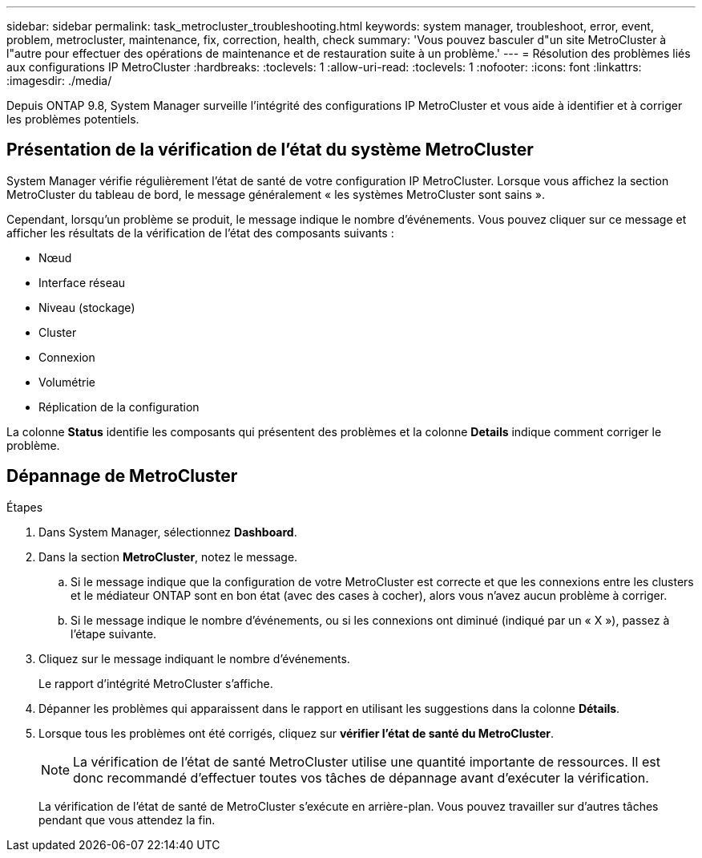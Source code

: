---
sidebar: sidebar 
permalink: task_metrocluster_troubleshooting.html 
keywords: system manager, troubleshoot, error, event, problem, metrocluster, maintenance, fix, correction, health, check 
summary: 'Vous pouvez basculer d"un site MetroCluster à l"autre pour effectuer des opérations de maintenance et de restauration suite à un problème.' 
---
= Résolution des problèmes liés aux configurations IP MetroCluster
:hardbreaks:
:toclevels: 1
:allow-uri-read: 
:toclevels: 1
:nofooter: 
:icons: font
:linkattrs: 
:imagesdir: ./media/


[role="lead"]
Depuis ONTAP 9.8, System Manager surveille l'intégrité des configurations IP MetroCluster et vous aide à identifier et à corriger les problèmes potentiels.



== Présentation de la vérification de l'état du système MetroCluster

System Manager vérifie régulièrement l'état de santé de votre configuration IP MetroCluster.  Lorsque vous affichez la section MetroCluster du tableau de bord, le message généralement « les systèmes MetroCluster sont sains ».

Cependant, lorsqu'un problème se produit, le message indique le nombre d'événements. Vous pouvez cliquer sur ce message et afficher les résultats de la vérification de l'état des composants suivants :

* Nœud
* Interface réseau
* Niveau (stockage)
* Cluster
* Connexion
* Volumétrie
* Réplication de la configuration


La colonne *Status* identifie les composants qui présentent des problèmes et la colonne *Details* indique comment corriger le problème.



== Dépannage de MetroCluster

.Étapes
. Dans System Manager, sélectionnez *Dashboard*.
. Dans la section *MetroCluster*, notez le message.
+
.. Si le message indique que la configuration de votre MetroCluster est correcte et que les connexions entre les clusters et le médiateur ONTAP sont en bon état (avec des cases à cocher), alors vous n'avez aucun problème à corriger.
.. Si le message indique le nombre d'événements, ou si les connexions ont diminué (indiqué par un « X »), passez à l'étape suivante.


. Cliquez sur le message indiquant le nombre d'événements.
+
Le rapport d'intégrité MetroCluster s'affiche.

. Dépanner les problèmes qui apparaissent dans le rapport en utilisant les suggestions dans la colonne *Détails*.
. Lorsque tous les problèmes ont été corrigés, cliquez sur *vérifier l'état de santé du MetroCluster*.
+

NOTE: La vérification de l'état de santé MetroCluster utilise une quantité importante de ressources. Il est donc recommandé d'effectuer toutes vos tâches de dépannage avant d'exécuter la vérification.

+
La vérification de l'état de santé de MetroCluster s'exécute en arrière-plan.  Vous pouvez travailler sur d'autres tâches pendant que vous attendez la fin.


